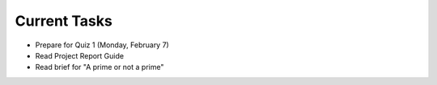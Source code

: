 
=============
Current Tasks
=============

* Prepare for Quiz 1 (Monday, February 7)
* Read Project Report Guide
* Read brief for "A prime or not a prime"
